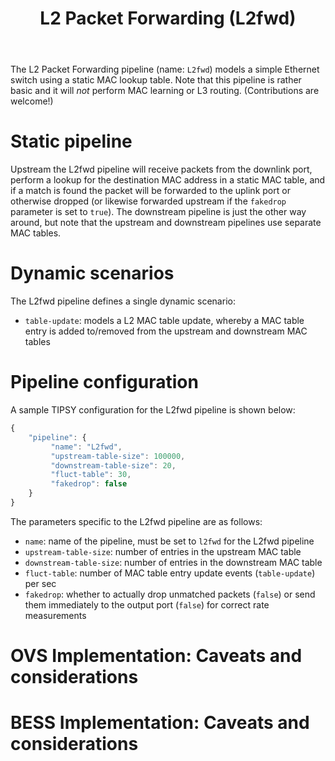 #+LaTeX_HEADER:\usepackage[margin=2cm]{geometry}
#+LaTeX_HEADER:\usepackage{enumitem}
#+LaTeX_HEADER:\usepackage{tikz}
#+LATEX:\setitemize{noitemsep,topsep=0pt,parsep=0pt,partopsep=0pt}
#+LATEX:\lstdefinelanguage{javascript}{basicstyle=\scriptsize\ttfamily,numbers=left,numberstyle=\scriptsize,stepnumber=1,showstringspaces=false,breaklines=true,frame=lines}
#+OPTIONS: toc:nil ^:nil num:nil

#+TITLE: L2 Packet Forwarding (L2fwd)

The L2 Packet Forwarding pipeline (name: =L2fwd=) models a simple Ethernet
switch using a static MAC lookup table.  Note that this pipeline is rather
basic and it will /not/ perform MAC learning or L3 routing. (Contributions
are welcome!)

* Static pipeline

Upstream the L2fwd pipeline will receive packets from the downlink port,
perform a lookup for the destination MAC address in a static MAC table, and
if a match is found the packet will be forwarded to the uplink port or
otherwise dropped (or likewise forwarded upstream if the =fakedrop=
parameter is set to =true=).  The downstream pipeline is just the other way
around, but note that the upstream and downstream pipelines use separate
MAC tables.

* Dynamic scenarios

The L2fwd pipeline defines a single dynamic scenario:

- =table-update=: models a L2 MAC table update, whereby a MAC table entry
  is added to/removed from the upstream and downstream MAC tables

* Pipeline configuration

A sample TIPSY configuration for the L2fwd pipeline is shown below:

#+BEGIN_SRC javascript
{
    "pipeline": {
         "name": "L2fwd",
         "upstream-table-size": 100000,
         "downstream-table-size": 20, 
         "fluct-table": 30,
         "fakedrop": false
    }
}
#+END_SRC

The parameters specific to the L2fwd pipeline are as follows:

- =name=: name of the pipeline, must be set to =l2fwd= for the L2fwd
  pipeline
- =upstream-table-size=: number of entries in the upstream MAC table
- =downstream-table-size=: number of entries in the downstream MAC table
- =fluct-table=: number of MAC table entry update events (=table-update=)
  per sec
- =fakedrop=: whether to actually drop unmatched packets (=false=) or send
  them immediately to the output port (=false=) for correct rate
  measurements

* OVS Implementation: Caveats and considerations

* BESS Implementation: Caveats and considerations


